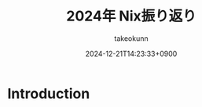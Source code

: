 :PROPERTIES:
:ID:       93BFE25B-D505-4A36-8C9F-0BFF9E38B48C
:END:
#+TITLE: 2024年 Nix振り返り
#+AUTHOR: takeokunn
#+DESCRIPTION: description
#+DATE: 2024-12-21T14:23:33+0900
#+HUGO_BASE_DIR: ../../
#+HUGO_CATEGORIES: permanent
#+HUGO_SECTION: posts/permanent
#+HUGO_TAGS: permanent nix
#+HUGO_DRAFT: true
#+STARTUP: content
#+STARTUP: fold
* Introduction
